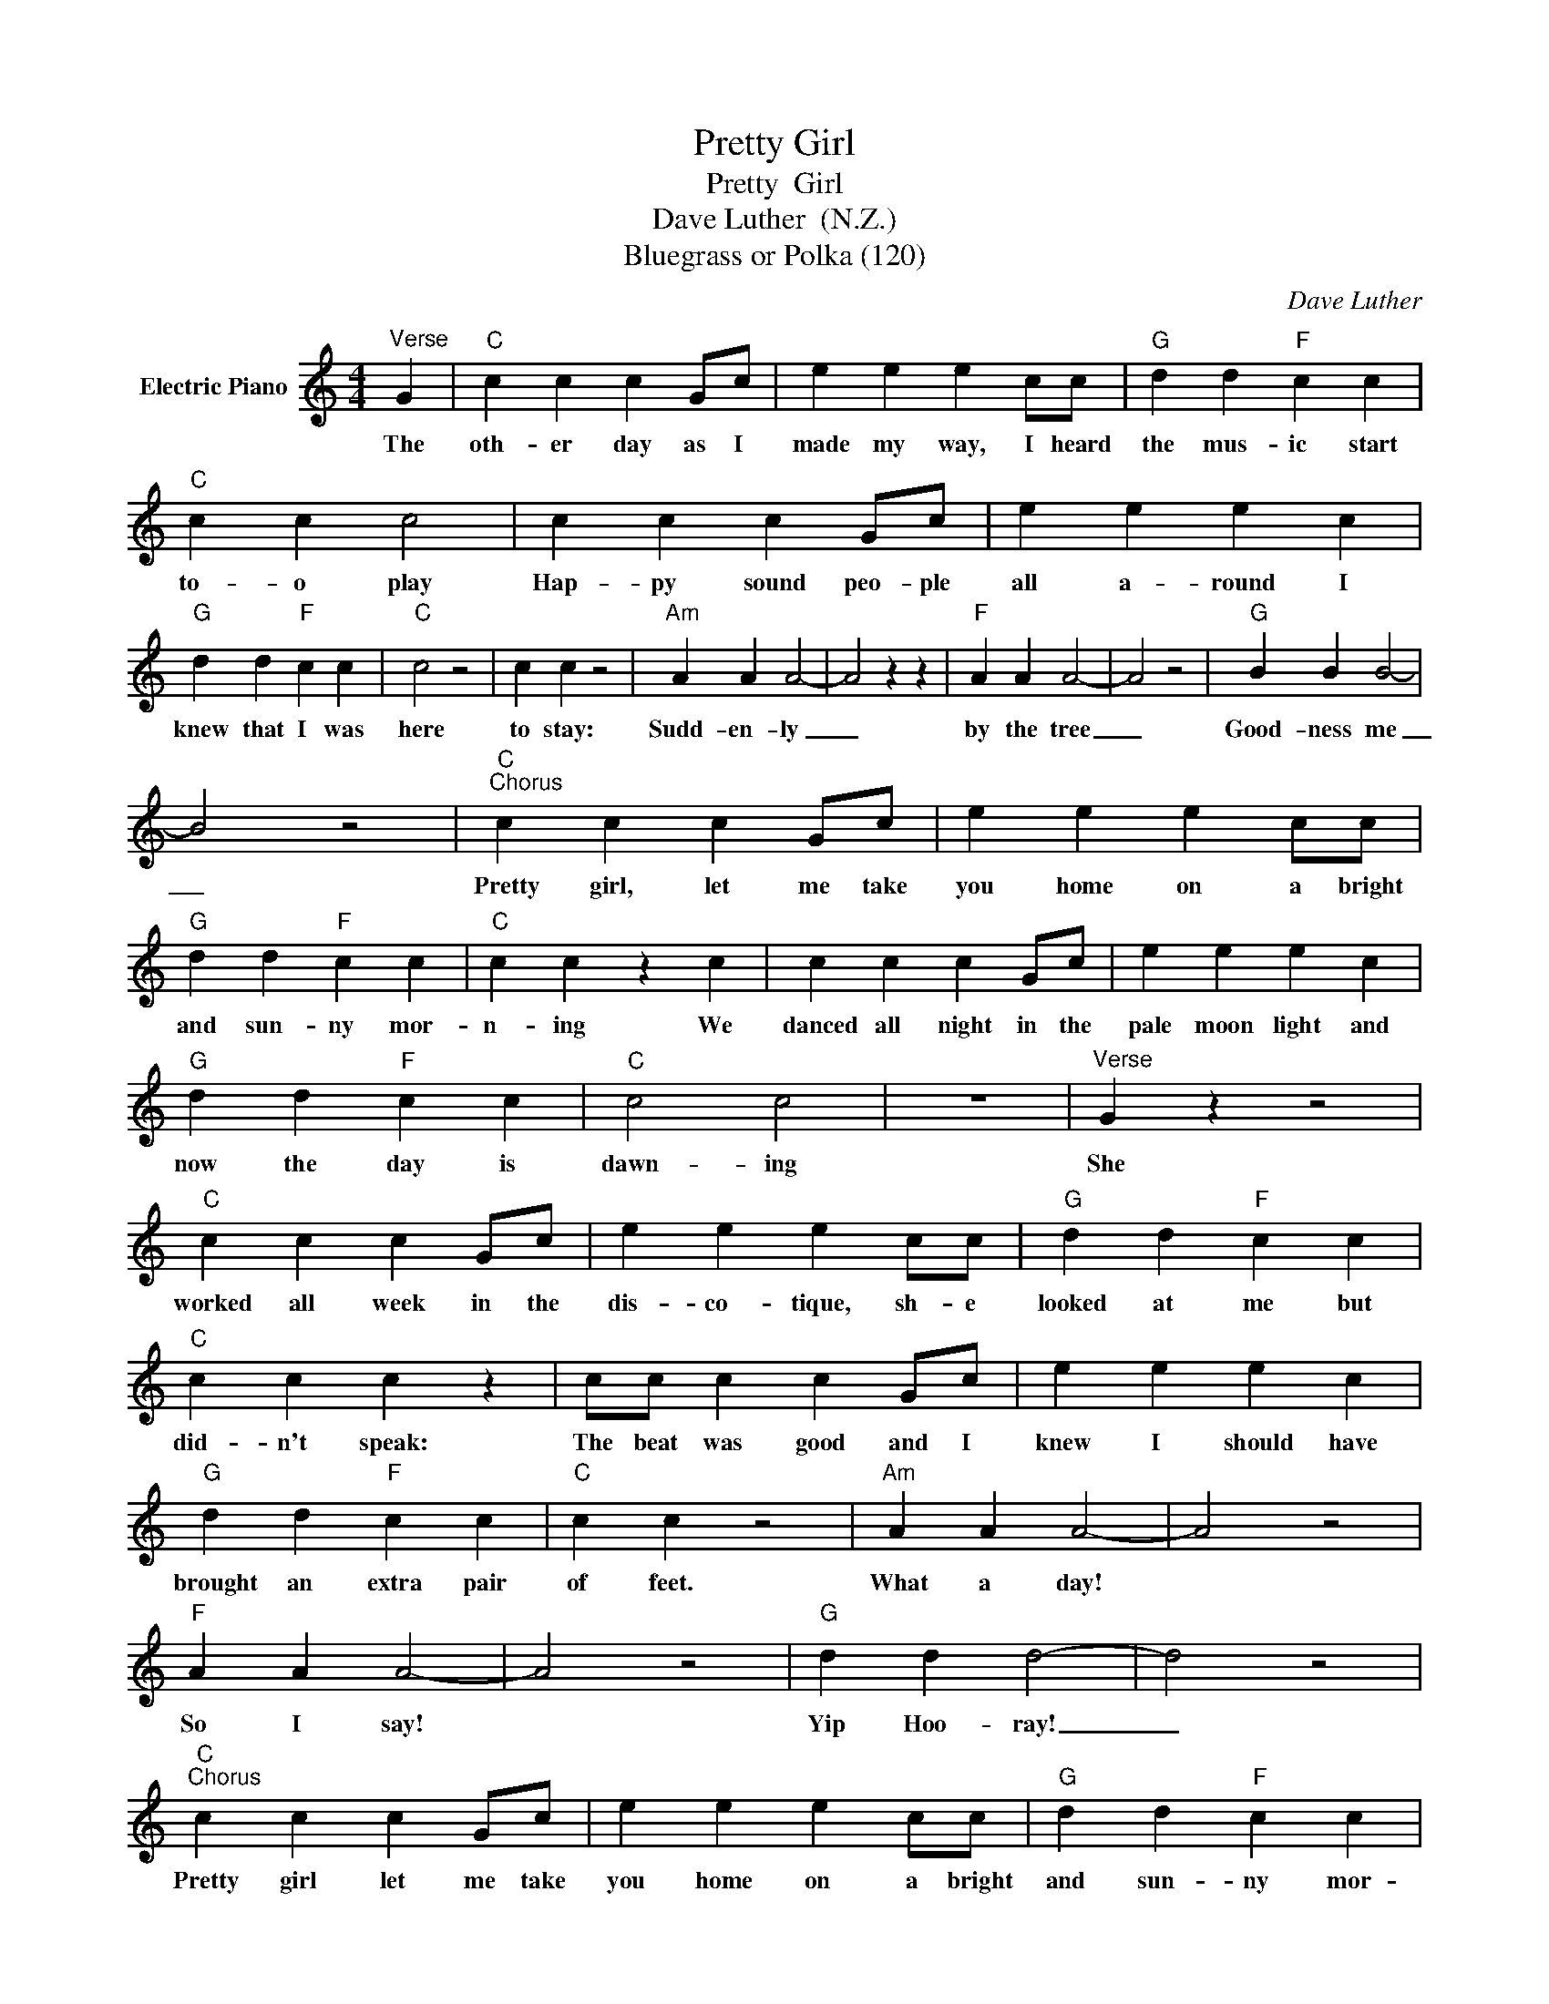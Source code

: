 X:1
T:Pretty Girl
T:Pretty  Girl
T:Dave Luther  (N.Z.)
T:Bluegrass or Polka (120)
C:Dave Luther
Z:All Rights Reserved
L:1/4
M:4/4
K:C
V:1 treble nm="Electric Piano"
%%MIDI program 4
V:1
"^Verse" G |"C" c c c G/c/ | e e e c/c/ |"G" d d"F" c c |"C" c c c2 | c c c G/c/ | e e e c | %7
w: The|oth- er day as I|made my way, I heard|the mus- ic start|to- o play|Hap- py sound peo- ple|all a- round I|
"G" d d"F" c c |"C" c2 z2 | c c z2 |"Am" A A A2- | A2 z z |"F" A A A2- | A2 z2 |"G" B B B2- | %15
w: knew that I was|here|to stay:|Sudd- en- ly|_|by the tree|_|Good- ness me|
 B2 z2 |"C""^Chorus" c c c G/c/ | e e e c/c/ |"G" d d"F" c c |"C" c c z c | c c c G/c/ | e e e c | %22
w: _|Pretty girl, let me take|you home on a bright|and sun- ny mor-|n- ing We|danced all night in the|pale moon light and|
"G" d d"F" c c |"C" c2 c2 | z4 |"^Verse" G z z2 |"C" c c c G/c/ | e e e c/c/ |"G" d d"F" c c | %29
w: now the day is|dawn- ing||She|worked all week in the|dis- co- tique, sh- e|looked at me but|
"C" c c c z | c/c/ c c G/c/ | e e e c |"G" d d"F" c c |"C" c c z2 |"Am" A A A2- | A2 z2 | %36
w: did- n't speak:|The beat was good and I|knew I should have|brought an extra pair|of feet.|What a day!||
"F" A A A2- | A2 z2 |"G" d d d2- | d2 z2 |"C""^Chorus" c c c G/c/ | e e e c/c/ |"G" d d"F" c c | %43
w: So I say!||Yip Hoo- ray!|_|Pretty girl let me take|you home on a bright|and sun- ny mor-|
"C" c c z c | c c c G/c/ | e e e c |"G" d d"F" c c |"C" c2 c2 | z4 | z4 |] %50
w: n- ing We|danced all night in the|pale moon light and|now the day is|dawn- ing.-|||

